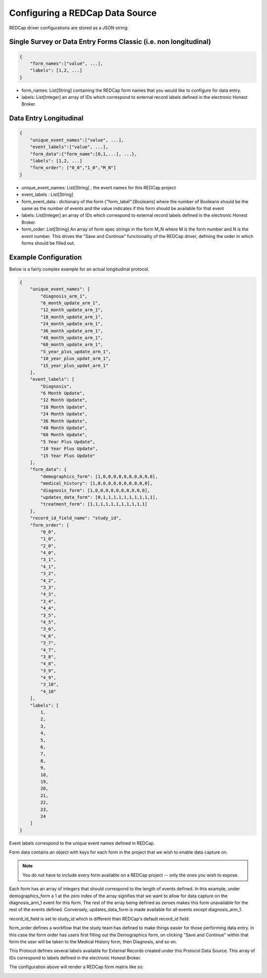 Configuring a REDCap Data Source
================================

REDCap driver configurations are stored as a JSON string:

Single Survey or Data Entry Forms Classic (i.e. non longitudinal)
-----------------------------------------------------------------

.. code-block:: json

    {
        "form_names":["value", ...],
        "labels": [1,2, ...]
    }

* form_names: List[String] containing the REDCap form names that you would like to configure for data entry.
* labels: List[Integer] an array of IDs which correspond to external record labels defined in the electronic Honest Broker.

Data Entry Longitudinal
-----------------------

.. code-block:: json

    {
        "unique_event_names":["value", ...],
        "event_labels":["value", ...],
        "form_data":{"form_name":[0,1,...], ...},
        "labels": [1,2, ...]
        "form_order": ["0_0","1_0","M_N"]
    }

* unique_event_names: List[String] , the event names for this REDCap project
* event_labels : List[String]
* form_event_data : dictionary of the form {"form_label":[Booleans] where the number of Booleans should be the same as the number of events and the value indicates if this form should be available for that event
* labels: List[Integer] an array of IDs which correspond to external record labels defined in the electronic Honest Broker.
* form_order: List[String] An array of form spec strings in the form M_N where M is the form number and N is the event number. This drives the "Save and Continue" functionality of the REDCap driver, defining the order in which forms should be filled out.

Example Configuration
---------------------

Below is a fairly complex example for an actual longitudinal protocol.

.. code-block:: json

    {
        "unique_event_names": [
            "diagnosis_arm_1",
            "6_month_update_arm_1",
            "12_month_update_arm_1",
            "18_month_update_arm_1",
            "24_month_update_arm_1",
            "36_month_update_arm_1",
            "48_month_update_arm_1",
            "60_month_update_arm_1",
            "5_year_plus_update_arm_1",
            "10_year_plus_updat_arm_1",
            "15_year_plus_updat_arm_1"
        ],
        "event_labels": [
            "Diagnosis",
            "6 Month Update",
            "12 Month Update",
            "18 Month Update",
            "24 Month Update",
            "36 Month Update",
            "48 Month Update",
            "60 Month Update",
            "5 Year Plus Update",
            "10 Year Plus Update",
            "15 Year Plus Update"
        ],
        "form_data": {
            "demographics_form": [1,0,0,0,0,0,0,0,0,0,0],
            "medical_history": [1,0,0,0,0,0,0,0,0,0,0],
            "diagnosis_form": [1,0,0,0,0,0,0,0,0,0,0],
            "updates_data_form": [0,1,1,1,1,1,1,1,1,1,1],
            "treatment_form": [1,1,1,1,1,1,1,1,1,1,1]
        },
        "record_id_field_name": "study_id",
        "form_order": [
            "0_0",
            "1_0",
            "2_0",
            "4_0",
            "3_1",
            "4_1",
            "3_2",
            "4_2",
            "3_3",
            "4_3",
            "3_4",
            "4_4",
            "3_5",
            "4_5",
            "3_6",
            "4_6",
            "3_7",
            "4_7",
            "3_8",
            "4_8",
            "3_9",
            "4_9",
            "3_10",
            "4_10"
        ],
        "labels": [
            1,
            2,
            3,
            4,
            5,
            6,
            7,
            8,
            9,
            18,
            19,
            20,
            21,
            22,
            23,
            24
        ]
    }

Event labels correspond to the unique event names defined in REDCap.

Form data contains an object with keys for each form in the project that we wish to enable data capture on.

.. note:: You do not have to include every form available on a REDCap project -- only the ones you wish to expose.

Each form has an array of integers that should correspond to the length of events defined. In this example, under demographics_form a 1 at the zero index of the array signifies that we want to allow for data capture on the diagnosis_arm_1 event for this form. The rest of the array being defined as zeroes makes this form unavailable for the rest of the events defined. Conversely, updates_data_form is made available for all events *except* diagnosis_arm_1.

record_id_field is set to study_id which is different than REDCap's default record_id field.

form_order defines a workflow that the study team has defined to make things easier for those performing data entry. In this case the form order has users first filling out the Demographics form, on clicking "Save and Continue" within that form the user will be taken to the Medical History form, then Diagnosis, and so on.

This Protocol defines several labels available for External Records created under this Protocol Data Source. This array of IDs correspond to labels defined in the electronic Honest Broker.

The configuration above will render a REDCap form matrix like so:

.. image:: img/redcap_matrix.png
